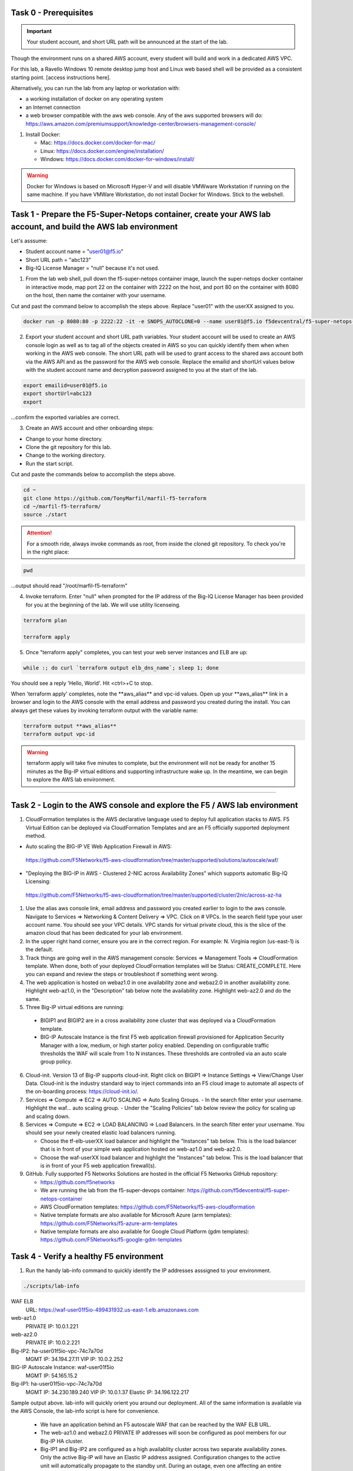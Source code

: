 Task 0 - Prerequisites
----------------------

.. important:: Your student account, and short URL path will be announced at the start of the lab.

Though the environment runs on a shared AWS account, every student will build and work in a dedicated AWS VPC.

For this lab, a Ravello Windows 10 remote desktop jump host and Linux web based shell will be provided as a consistent starting point. [access instructions here].

Alternatively, you can run the lab from any laptop or workstation with:

- a working installation of docker on any operating system
- an Internet connection
- a web browser compatible with the aws web console. Any of the aws supported browsers will do:
  https://aws.amazon.com/premiumsupport/knowledge-center/browsers-management-console/

1. Install Docker:

   - Mac:
     https://docs.docker.com/docker-for-mac/

   - Linux:
     https://docs.docker.com/engine/installation/

   - Windows:
     https://docs.docker.com/docker-for-windows/install/

.. warning:: Docker for Windows is based on Microsoft Hyper-V and will disable VMWware Workstation if running on the same machine. If you have VMWare Workstation, do not install Docker for Windows. Stick to the webshell.

Task 1 - Prepare the F5-Super-Netops container, create your AWS lab account, and build the AWS lab environment
--------------------------------------------------------------------------------------------------------------

Let's asssume:

- Student account name = "user01@f5.io"
- Short URL path = "abc123"
- Big-IQ License Manager = "null" because it's not used.

1. From the lab web shell, pull down the f5-super-netops container image, launch the super-netops docker container in interactive mode, map port 22 on the container with 2222 on the host, and port 80 on the container with 8080 on the host, then name the container with your username.

Cut and past the command below to accomplish the steps above. Replace "user01" with the userXX assigned to you.

.. code-block:: bash

   docker run -p 8080:80 -p 2222:22 -it -e SNOPS_AUTOCLONE=0 --name user01@f5.io f5devcentral/f5-super-netops-container:base

2. Export your student account and short URL path variables. Your student account will be used to create an AWS console login as well as to tag all of the objects created in AWS so you can quickly identify them when when working in the AWS web console. The short URL path will be used to grant access to the shared aws account both via the AWS API and as the password for the AWS web console. Replace the emailid and shortUrl values below with the student account name and decryption password assigned to you at the start of the lab.

.. code-block:: bash

   export emailid=user01@f5.io
   export shortUrl=abc123
   export

...confirm the exported variables are correct.

3. Create an AWS account and other onboarding steps:

- Change to your home directory. 
- Clone the git repository for this lab.
- Change to the working directory.
- Run the start script.

Cut and paste the commands below to accomplish the steps above.
   
.. code-block:: bash

   cd ~
   git clone https://github.com/TonyMarfil/marfil-f5-terraform
   cd ~/marfil-f5-terraform/
   source ./start

.. attention:: For a smooth ride, always invoke commands as root, from inside the cloned git repository. To check you're in the right place:

.. code-block:: bash
   
   pwd

...output should read "/root/marfil-f5-terraform"


4. Invoke terraform. Enter "null" when prompted for the IP address of the Big-IQ License Manager has been provided for you at the beginning of the lab. We will use utility licenseing.

.. code-block:: bash

   terraform plan

   terraform apply

5. Once "terraform apply" completes, you can test your web server instances and ELB are up:

.. code-block:: bash

   while :; do curl `terraform output elb_dns_name`; sleep 1; done

You should see a reply 'Hello, World'. Hit <ctrl>+C to stop.

When 'terraform apply' completes, note the \*\*aws_alias\*\* and vpc-id values. Open up your \*\*aws_alias\*\* link in a browser and login to the AWS console with the email address and password you created during the install. You can always get these values by invoking terraform output with the variable name:

.. code-block:: bash

   terraform output **aws_alias**
   terraform output vpc-id

.. warning:: terraform apply will take five minutes to complete, but the environment will not be ready for another 15 minutes as the Big-IP virtual editions and supporting infrastructure wake up. In the meantime, we can begin to explore the AWS lab environment.

=================================

Task 2 - Login to the AWS console and explore the F5 / AWS lab environment
--------------------------------------------------------------------------

1. CloudFormation templates is the AWS declarative language used to deploy full application stacks to AWS. F5 Virtual Edition can be deployed via CloudFormation Templates and are an F5 officially supported deployment method.

- Auto scaling the BIG-IP VE Web Application Firewall in AWS:

 https://github.com/F5Networks/f5-aws-cloudformation/tree/master/supported/solutions/autoscale/waf/

.. image:: ./images/config-diagram-autoscale-waf.png

- "Deploying the BIG-IP in AWS - Clustered 2-NIC across Availability Zones" which supports automatic Big-IQ Licensing:

 https://github.com/F5Networks/f5-aws-cloudformation/tree/master/supported/cluster/2nic/across-az-ha

.. image:: ./images/aws-2nic-cluster-across-azs.png

#. Use the alias aws console link, email address and password you created earlier to login to the aws console. Navigate to Services => Networking & Content Delivery => VPC. Click on # VPCs. In the search field type your user account name. You should see your VPC details. VPC stands for virtual private cloud, this is the slice of the amazon cloud that has been dedicated for your lab environment.

#. In the upper right hand corner, ensure you are in the correct region. For example: N. Virginia region (us-east-1) is the default.

#. Track things are going well in the AWS management console: Services => Management Tools => CloudFormation template. When done, both of your deployed CloudFormation templates will be Status: CREATE_COMPLETE. Here you can expand and review the steps or troubleshoot if something went wrong.

#. The web application is hosted on webaz1.0 in one availability zone and webaz2.0 in another availability zone. Highlight web-az1.0, in the "Description" tab below note the availability zone. Highlight web-az2.0 and do the same.

#. Three Big-IP virtual editions are running:

  - BIGIP1 and BIGIP2 are in a cross availability zone cluster that was deployed via a CloudFormation template.
  - BIG-IP Autoscale Instance is the first F5 web application firewall provisioned for Application Security Manager with a low, medium, or high starter policy enabled. Depending on configurable traffic thresholds the WAF will scale from 1 to N instances. These thresholds are controlled via an auto scale group policy.

6.  Cloud-init. Version 13 of Big-IP supports cloud-init. Right click on BIGIP1 => Instance Settings => View/Change User Data. Cloud-init is the industry standard way to inject commands into an F5 cloud image to automate all aspects of the on-boarding process: https://cloud-init.io/.

#. Services => Compute => EC2 => AUTO SCALING => Auto Scaling Groups.
   - In the search filter enter your username. Highlight the waf... auto scaling group.
   - Under the "Scaling Policies" tab below review the policy for scaling up and scaling down.

#. Services => Compute => EC2 => LOAD BALANCING => Load Balancers. In the search filter enter your username. You should see your newly created elastic load balancers running.

   - Choose the tf-elb-userXX load balancer and highlight the "Instances" tab below. This is the load balancer that is in front of your simple web application hosted on web-az1.0 and web-az2.0.
   - Choose the waf-userXX load balancer and highlight the "Instances" tab below. This is the load balancer that is in front of your F5 web application firewall(s). 

#. GitHub. Fully supported F5 Networks Solutions are hosted in the official F5 Networks GitHub repository:

   - https://github.com/f5networks
   - We are running the lab from the f5-super-devops container: https://github.com/f5devcentral/f5-super-netops-container

   - AWS CloudFormation templates: https://github.com/F5Networks/f5-aws-cloudformation

   - Native template formats are also available for Microsoft Azure (arm templates): https://github.com/F5Networks/f5-azure-arm-templates

   - Native template formats are also available for Google Cloud Platform (gdm templates): https://github.com/F5Networks/f5-google-gdm-templates

Task 4 - Verify a healthy F5 environment
----------------------------------------

1. Run the handy lab-info command to quickly identify the IP addresses asssigned to your environment.

.. code-block:: bash

   ./scripts/lab-info

.. code-block:: bash

WAF ELB
  URL: https://waf-user01f5io-499431932.us-east-1.elb.amazonaws.com


web-az1.0
  PRIVATE IP:	10.0.1.221


web-az2.0
  PRIVATE IP:	10.0.2.221


Big-IP2: ha-user01f5io-vpc-74c7a70d
  MGMT IP:	34.194.27.11
  VIP IP:	10.0.2.252


BIG-IP Autoscale Instance: waf-user01f5io
  MGMT IP:	54.165.15.2


Big-IP1: ha-user01f5io-vpc-74c7a70d
  MGMT IP:	34.230.189.240
  VIP IP:	10.0.1.37
  Elastic IP:	34.196.122.217

Sample output above. lab-info will quickly orient you around our deployment. All of the same information is available via the AWS Console, the lab-info script is here for convenience.

   - We have an application behind an F5 autoscale WAF that can be reached by the WAF ELB URL.

   - The web-az1.0 and webaz2.0 PRIVATE IP addresses will soon be configured as pool members for our Big-IP HA cluster.

   - Big-IP1 and Big-IP2 are configured as a high availablity cluster across two separate availability zones. Only the active Big-IP will have an Elastic IP address assigned. Configuration changes to the active unit will automatically propagate to the standby unit. During an outage, even one affecting an entire availability zone, the Elastic IP will 'float' over to the unit that is not affected.

   - BIG-IP Autoscale Instance is a single NIC deployment WAF with the MGMT IP address identified.

#. From the f5-super-netops container test out application behind the auto-scale waf is up.

.. code-block:: bash

   curl -k https://waf-user01f5io-499431932.us-east-1.elb.amazonaws.com

   Hello, World

...this is a sign things went well and we can start configuring the Big-IPs to responsibly fulfill our part of the shared responsibility security model: https://aws.amazon.com/compliance/shared-responsibility-model/

.. image:: https://d0.awsstatic.com/security-center/NewSharedResponsibilityModel.png

Task 5 - Configuration Utility (Web UI) access
----------------------------------------------

1. Identify the management IP address of each of the three BigIP instances that we created. By deafult, F5 cloud instances are locked down to ssh key acces only. Let's create an admin password so we can login via the configuration utility (web ui). Assumming you are user01 and the management IP address of your F5 instance is 54.165.15.2.

.. code-block:: bash

   ssh -i ./MyKeyPair-user01@f5.io.pem admin@54.165.15.2

#. Create an admin password.

.. code-block:: bash

   modify auth user admin password mylabpass

#. Complete the step above for *all three* Big-IP instances:

- Big-IP2: ha-user01f5io-vpc-74c7a70d
    MGMT IP:	34.194.27.11

- BIG-IP Autoscale Instance: waf-user01f5io
    MGMT IP:	54.165.15.2

- Big-IP1: ha-user01f5io-vpc-74c7a70d
    MGMT IP:	34.230.189.240


Task 6 - Deploy the Service Discovery iApp on a BigIP Cluster across two Availability Zones
-------------------------------------------------------------------------------------------
1. Login to the active Big-IP1 configuration utility (web ui). Using the examples in our lab-info output: http://34.230.189.240.

#. Navigate to iApps. The "HA_Across_AZs" iApp will already be deployed in the Common partition and is automatically configured when you deploy the HA CloudFormation template across availability zones.

#. The Service Discovery iApp will automatically discover and populate nodes in the cloud based on tags.

#. From the configuration utility (web ui) of Big-IP1. iApps => Application Services => Create... 
   Name **service_discovery**
   Template **f5.service_discovery**

   Pool
   What is the tag key on your cloud provider for the members of this pool? **application**
   What is the tag value on your cloud provider for the members of this pool? **f5app**
   Do you want to create a new pool or use an existing one? **Create new pool...**

   Click "Finished"

   Application Health
   Create a new health monitor or use an existing one? **http**


#. Local Traffic => Pools => track the newly created service_discovery_pool. Within 60 seconds it should light up green. The service_disovery iApp has discovered and auto-popluted the service_discovery_pool with two web servers.


Task 7 - Deploy an "AWS High-Availability-aware" virtual server across two Availability Zones
---------------------------------------------------------------------------------------------

1. From the Linux web shell, run the lab-info utility. This is a quick way to gather the details you'll need to configure the AWS high-availability-aware TCP virtual server.

#. Login to the active Big-IP1 configuration utility (web ui). Using the examples in our lab-info output: https://34.230.189.240.

#. The "HA_Across_AZs" iApp will already be deployed in the Common partition.

#. The "service_discovery" iApp will already be deployed as well.

#. Download the latest iApp package from https://s3.amazonaws.com/f5-marfil/iapps-1.0.0.468.0.zip.

#. Extract \\TCP\Release_Candidates\\f5.tcp.v1.0.0rc2.tmpl. This is the tested version of the iApp.

#. Import f5.tcp.v1.0.0rc2.tmpl to the primary BigIP. The secondary BigIP should pick up the configuration change automatically.

#. Deploy an iApp using the f5.tcp.v1.0.0rc2.tmpl template.

#. Configure iApp:

    Select "Advanced" from "Template Selection"

    Traffic Group: UNCHECK "Inherit traffic group from current partition / path"

    Name: **virtual_server_1**

    High Availability. What IP address do you want to use for the virtual server? **VIP IP of Big-IP1**

.. note:: The preconfigured HA_Across_AZs iApp has both IP addresses for the virtual servers prepopulated. The virtual server IP address configured here must match the virtual server IP address configured in the HA_Across_AZs iApp.

   What is the associated service port? **HTTP(80)**

   What IP address do you wish to use for the TCP virtual server in the other data center or availability zone? **VIP IP of Big-IP2**

.. note:: The preconfigured HA_Across_AZs iApp has both IP addresses for the virtual servers prepopulated. The virtual server IP address configured here must match the virtual server IP address configured in the HA_Across_AZs iApp.

   Which servers are part of this pool?
   **Private IP of web-az1.0 Port: **80**
   **Private IP of web-az2.0 Port: **80**

   **Finished!**

13. Login to the standby BigIP configuration utility (web ui) and confirm the changes are in sync.

14. Confirm the virtual server is up!

.. code-block:: bash

   curl http://34.196.122.217

...watch for Hello, World response from Big-IP1.

   StatusCode        : 200
   StatusDescription : OK
   Content           : Hello, World
   ...

.. code-block:: bash

   ./scripts/lab-info

 AWS Console => Services => Compute => EC2. Right click on the active BigIP1 instance -> Instance State -> Reboot. In a few seconds, the AWS console and the elastic IP will 'float' over to the second BigIP.

.. code-block:: bash

   ./scripts/lab-info

.. code-block:: bash

   curl http://52.205.85.86

...watch for Hello, World response from Big-IP2.

Task 8 - Enable Bot protection and autoscale WAF
------------------------------------------------
-  ab -t 120 -c 100 https://waf-user01f5io-499431932.us-east-1.elb.amazonaws.com/

Task 9 - Infrastructure as Code - Declarative representation + Revision control
-------------------------------------------------------------------------------


Task 9 - Nuke environment
-------------------------
1.  AWS Console -> Services -> Storage -> S3. Filter for your S3 buckets. My test email is t.marfil@f5.io so I filter on 'marfil'. Delete your two S3 buckets prefaced with ha- and waf-.

2. AWS Console => Services => Compute => EC2. Auto Scaling Groups. Filter on your email address. Same style filter as S3, no special characters. I filter on 'marfil'.

3. Click on 'Instances' tab below. Select your Instance. Actions => Instance Protection => Remove Scale In Protection.

4. From the f5-super-netops terminal:

.. code-block:: bash

   terraform destroy

5. After destroy completes, remove MyKeyPair-[email address]. From the AWS Console -> Services -> NETWORK & SECURITY -> Key Pairs -> Delete MyKeyPair-[email address].

6. Remove User. From the AWS Console -> Services -> Security, Identity & Compliance ->  IAM -> Users. Filter by email address. Delete user.

.. note:: Many thanks to Yevgeniy Brikman for his excellent *Terraform: Up and Running: Writing Infrastructure as Code 1st Edition* that helped me get started. http://shop.oreilly.com/product/0636920061939.dospon